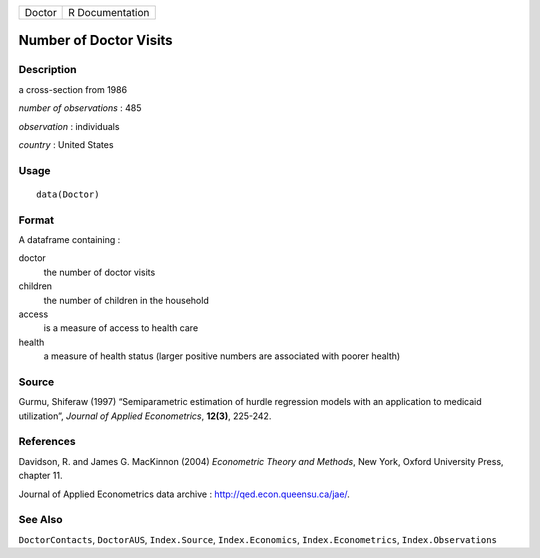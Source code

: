 ====== ===============
Doctor R Documentation
====== ===============

Number of Doctor Visits
-----------------------

Description
~~~~~~~~~~~

a cross-section from 1986

*number of observations* : 485

*observation* : individuals

*country* : United States

Usage
~~~~~

::

   data(Doctor)

Format
~~~~~~

A dataframe containing :

doctor
   the number of doctor visits

children
   the number of children in the household

access
   is a measure of access to health care

health
   a measure of health status (larger positive numbers are associated
   with poorer health)

Source
~~~~~~

Gurmu, Shiferaw (1997) “Semiparametric estimation of hurdle regression
models with an application to medicaid utilization”, *Journal of Applied
Econometrics*, **12(3)**, 225-242.

References
~~~~~~~~~~

Davidson, R. and James G. MacKinnon (2004) *Econometric Theory and
Methods*, New York, Oxford University Press, chapter 11.

Journal of Applied Econometrics data archive :
http://qed.econ.queensu.ca/jae/.

See Also
~~~~~~~~

``DoctorContacts``, ``DoctorAUS``, ``Index.Source``,
``Index.Economics``, ``Index.Econometrics``, ``Index.Observations``
